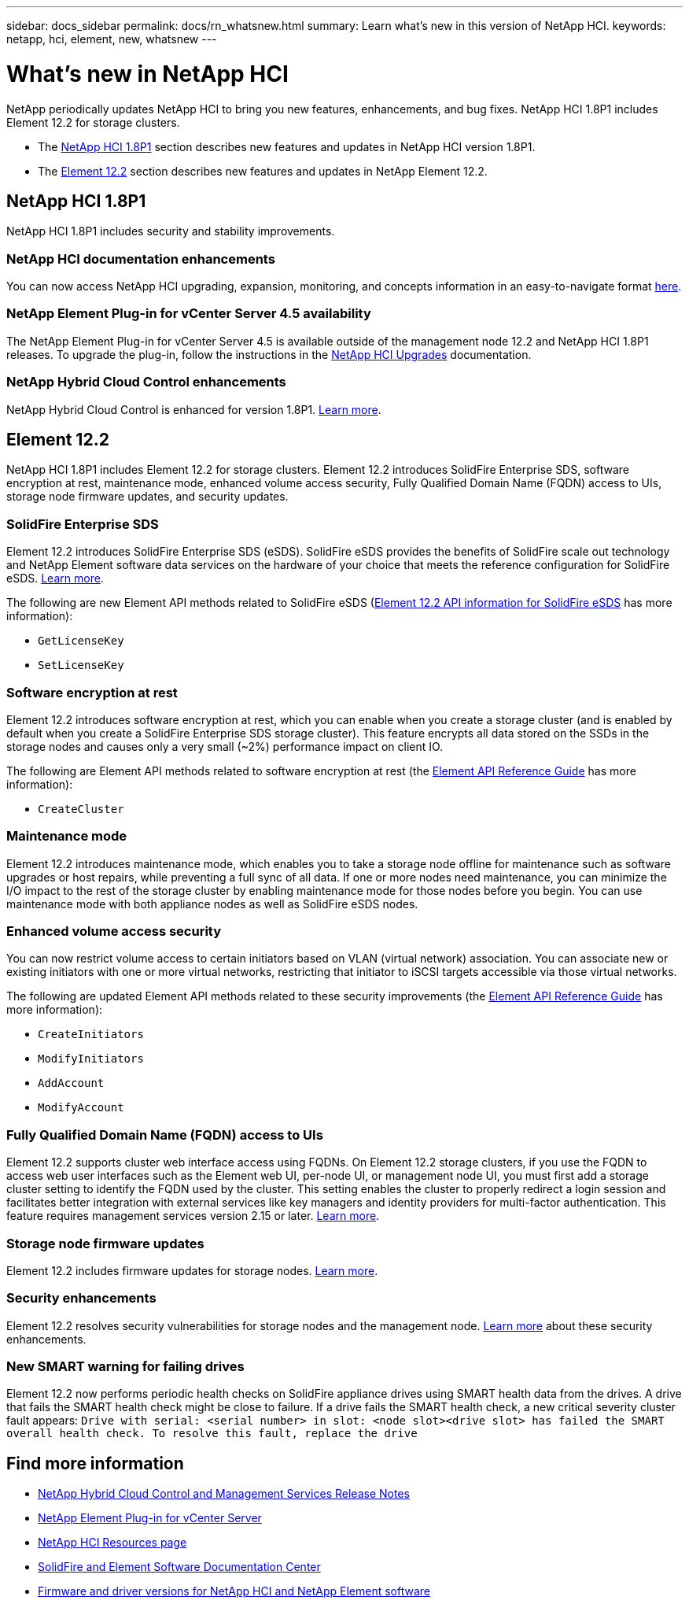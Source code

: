 ---
sidebar: docs_sidebar
permalink: docs/rn_whatsnew.html
summary: Learn what's new in this version of NetApp HCI.
keywords: netapp, hci, element, new, whatsnew
---

= What's new in NetApp HCI
:hardbreaks:
:nofooter:
:icons: font
:linkattrs:
:imagesdir: ../media/
:keywords: hci, cloud, onprem, documentation, help, element

[.lead]
NetApp periodically updates NetApp HCI to bring you new features, enhancements, and bug fixes. NetApp HCI 1.8P1 includes Element 12.2 for storage clusters.

* The <<NetApp HCI 1.8P1>> section describes new features and updates in NetApp HCI version 1.8P1.

* The <<Element 12.2>> section describes new features and updates in NetApp Element 12.2.

== NetApp HCI 1.8P1
NetApp HCI 1.8P1 includes security and stability improvements.

=== NetApp HCI documentation enhancements
You can now access NetApp HCI upgrading, expansion, monitoring, and concepts information in an easy-to-navigate format link:index.html[here^].

=== NetApp Element Plug-in for vCenter Server 4.5 availability
The NetApp Element Plug-in for vCenter Server 4.5 is available outside of the management node 12.2 and NetApp HCI 1.8P1 releases. To upgrade the plug-in, follow the instructions in the link:concept_hci_upgrade_overview.html[NetApp HCI Upgrades^] documentation.

=== NetApp Hybrid Cloud Control enhancements
NetApp Hybrid Cloud Control is enhanced for version 1.8P1. https://kb.netapp.com/Advice_and_Troubleshooting/Data_Storage_Software/Management_services_for_Element_Software_and_NetApp_HCI/Management_Services_Release_Notes[Learn more^].

== Element 12.2
NetApp HCI 1.8P1 includes Element 12.2 for storage clusters. Element 12.2 introduces SolidFire Enterprise SDS, software encryption at rest, maintenance mode, enhanced volume access security, Fully Qualified Domain Name (FQDN) access to UIs, storage node firmware updates, and security updates.

=== SolidFire Enterprise SDS
Element 12.2 introduces SolidFire Enterprise SDS (eSDS). SolidFire eSDS provides the benefits of SolidFire scale out technology and NetApp Element software data services on the hardware of your choice that meets the reference configuration for SolidFire eSDS. http://docs.netapp.com/sfe-122/index.jsp?topic=%2Fcom.netapp.doc.sfe-sds-ig%2FGUID-F1BDD19F-AF33-4CDE-B67F-C5E17D4E6DE9.html[Learn more^].

The following are new Element API methods related to SolidFire eSDS (http://docs.netapp.com/sfe-122/index.jsp?topic=%2Fcom.netapp.doc.sfe-sds-ug%2FGUID-4D335B61-6B68-4B81-AD6E-BCA1E7ABACD5.html[Element 12.2 API information for SolidFire eSDS] has more information):

* `GetLicenseKey`
* `SetLicenseKey`

=== Software encryption at rest
Element 12.2 introduces software encryption at rest, which you can enable when you create a storage cluster (and is enabled by default when you create a SolidFire Enterprise SDS storage cluster). This feature encrypts all data stored on the SSDs in the storage nodes and causes only a very small (~2%) performance impact on client IO.

The following are Element API methods related to software encryption at rest (the http://docs.netapp.com/sfe-122/topic/com.netapp.doc.sfe-api/home.html[Element API Reference Guide^] has more information):

* `CreateCluster`

=== Maintenance mode
Element 12.2 introduces maintenance mode, which enables you to take a storage node offline for maintenance such as software upgrades or host repairs, while preventing a full sync of all data. If one or more nodes need maintenance, you can minimize the I/O impact to the rest of the storage cluster by enabling maintenance mode for those nodes before you begin. You can use maintenance mode with both appliance nodes as well as SolidFire eSDS nodes.

=== Enhanced volume access security
You can now restrict volume access to certain initiators based on VLAN (virtual network) association. You can associate new or existing initiators with one or more virtual networks, restricting that initiator to iSCSI targets accessible via those virtual networks.

The following are updated Element API methods related to these security improvements (the http://docs.netapp.com/sfe-122/topic/com.netapp.doc.sfe-api/home.html[Element API Reference Guide^] has more information):

* `CreateInitiators`
* `ModifyInitiators`
* `AddAccount`
* `ModifyAccount`

=== Fully Qualified Domain Name (FQDN) access to UIs
Element 12.2 supports cluster web interface access using FQDNs. On Element 12.2 storage clusters, if you use the FQDN to access web user interfaces such as the Element web UI, per-node UI, or management node UI, you must first add a storage cluster setting to identify the FQDN used by the cluster. This setting enables the cluster to properly redirect a login session and facilitates better integration with external services like key managers and identity providers for multi-factor authentication. This feature requires management services version 2.15 or later. link:task_nde_access_ui_fqdn.html[Learn more^].

=== Storage node firmware updates
Element 12.2 includes firmware updates for storage nodes. http://docs.netapp.com/us-en/hci/docs/rn_relatedrn.html[Learn more^].

=== Security enhancements
Element 12.2 resolves security vulnerabilities for storage nodes and the management node. http://security.netapp.com/[Learn more^] about these security enhancements.

=== New SMART warning for failing drives
Element 12.2 now performs periodic health checks on SolidFire appliance drives using SMART health data from the drives. A drive that fails the SMART health check might be close to failure. If a drive fails the SMART health check, a new critical severity cluster fault appears: `Drive with serial: <serial number> in slot: <node slot><drive slot> has failed the SMART overall health check. To resolve this fault, replace the drive`

[discrete]
== Find more information
* https://kb.netapp.com/Advice_and_Troubleshooting/Data_Storage_Software/Management_services_for_Element_Software_and_NetApp_HCI/Management_Services_Release_Notes[NetApp Hybrid Cloud Control and Management Services Release Notes^]
* https://docs.netapp.com/us-en/vcp/index.html[NetApp Element Plug-in for vCenter Server^]
* https://www.netapp.com/us/documentation/hci.aspx[NetApp HCI Resources page^]
* http://docs.netapp.com/sfe-122/index.jsp[SolidFire and Element Software Documentation Center^]
* https://kb.netapp.com/Advice_and_Troubleshooting/Hybrid_Cloud_Infrastructure/NetApp_HCI/Firmware_and_driver_versions_in_NetApp_HCI_and_NetApp_Element_software[Firmware and driver versions for NetApp HCI and NetApp Element software^]
